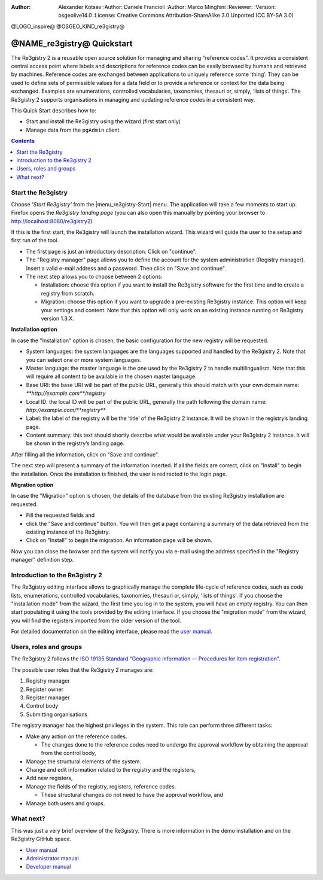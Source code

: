 :Author: Alexander Kotsev :Author: Daniele Francioli :Author: Marco Minghini
         :Reviewer: :Version: osgeolive14.0 :License: Creative Commons
         Attribution-ShareAlike 3.0 Unported  (CC BY-SA 3.0)

@LOGO_inspire@ @OSGEO_KIND_re3gistry@

********************************************************************************
@NAME_re3gistry@ Quickstart
********************************************************************************

The Re3gistry 2 is a reusable open source solution for managing and sharing
"reference codes". It provides a consistent central access point where labels
and descriptions for reference codes can be easily browsed by humans and
retrieved by machines.  Reference codes are exchanged between applications to
uniquely reference some ‘thing’. They can be used to define sets of permissible
values for a data field or to provide a reference or context for the data being
exchanged. Examples are enumerations, controlled vocabularies, taxonomies,
thesauri or, simply, ‘lists of things’.  The Re3gistry 2 supports organisations
in managing and updating reference codes in a consistent way.

This Quick Start describes how to:

* Start and install the Re3gistry using the wizard (first start only)
* Manage data from the ``pgAdmin`` client.


.. contents:: Contents
  :local:

Start the Re3gistry
================================================================================

Choose *'Start Re3gistry'* from the |menu_re3gistry-Start|
menu.  The application will take a few moments to start up.
Firefox opens the *Re3gistry landing page* (you can also open this manually by
pointing your browser to http://localhost:8080/re3gistry2).

If this is the first start, the Re3gistry will launch the installation wizard.
This wizard will guide the user to the setup and first run of the tool.


* The first page is just an introductory description. Click on "continue".
* The "Registry manager" page allows you to define the account for the system
  administration (Registry manager). Insert a valid e-mail address and a
  password. Then click on "Save and continue".
* The next step allows you to choose between 2 options:

  * Installation: choose this option if you want to
    install the Re3gistry software for the first time and to create a registry
    from scratch.
  * Migration: choose this option if you want to upgrade a pre-existing
    Re3gistry instance. This option will keep your settings and content. Note
    that this option will only work on an existing instance running on Re3gistry
    version 1.3.X.

**Installation option**

In case the "Installation" option is chosen, the basic configuration for the new
registry will be requested.

* System languages: the system languages are the languages supported and handled
  by the Re3gistry 2. Note that you can select one or more system languages.
* Master language: the master language is the one used by the Re3gistry 2 to
  handle multilingualism. Note that this will require all content to be
  available in the chosen master language.
* Base URI: the base URI will be part of the public URL, generally this should
  match with your own domain name: `**http://example.com**/registry`
* Local ID: the local ID will be part of the public URL, generally the path
  following the domain name: `http://example.com/**registry**`
* Label: the label of the registry will be the ‘title’ of the Re3gistry 2
  instance. It will be shown in the registry’s landing page.
* Content summary: this text should shortly describe what would be available
  under your Re3gistry 2 instance. It will be shown in the registry’s landing
  page.

After filling all the information, click on "Save and continue".

The next step will present a summary of the information inserted. If all the
fields are correct, click on "Install" to begin the installation.  Once the
installation is finished, the user is redirected to the login page.

**Migration option**

In case the "Migration" option is chosen, the details of the database from the
existing Re3gistry installation are requested.

* Fill the requested fields and
* click the "Save and continue" button. You will then get a page containing a
  summary of the data retrieved from the existing instance of the Re3gistry.
* Click on "Install" to begin the migration. An information page will be shown.

Now you can close the browser and the system will notify you via e-mail using
the address specified in the "Registry manager" definition step.

Introduction to the Re3gistry 2
================================================================================

The Re3gistry editing interface allows to graphically manage the complete
life-cycle of reference codes, such as code lists, enumerations, controlled
vocabularies, taxonomies, thesauri or, simply, 'lists of things'.  If you choose
the "installation mode" from the wizard, the first time you log in to the
system, you will have an empty registry. You can then start populating it using
the tools provided by the editing interface.  If you choose the "migration mode"
from the wizard, you will find the registers imported from the older version of
the tool.

For detailed documentation on the editing interface, please read the `user
manual
<https://github.com/ec-jrc/re3gistry/blob/master/documentation/user-manual.md>`__.

Users, roles and groups
================================================================================

The Re3gistry 2 follows the `ISO 19135 Standard "Geographic information —
Procedures for item registration" <https://www.iso.org/standard/54721.html>`__.

The possible user roles that the Re3gistry 2 manages are:

#. Registry manager
#. Register owner
#. Register manager
#. Control body
#. Submitting organisations

The registry manager has the highest privileges in the system. This role can
perform three different tasks:

* Make any action on the reference codes.

  * The changes done to the reference codes need to undergo the approval
    workflow by obtaining the approval from the control body,

* Manage the structural elements of the system.
* Change and edit information related to the registry and the registers,
* Add new registers,
* Manage the fields of the registry, registers, reference codes.

  * These structural changes do not need to have the approval workflow, and

* Manage both users and groups.


What next?
================================================================================

This was just a very brief overview of the Re3gistry.  There is more information
in the demo installation and on the Re3gistry GitHub space.

* `User manual <https://github.com/ec-jrc/re3gistry/blob/master/documentation/user-manual.md>`__
* `Administrator manual <https://github.com/ec-jrc/re3gistry/blob/master/documentation/administrator-manual.md>`__
* `Developer manual <https://github.com/ec-jrc/re3gistry/blob/master/documentation/developer-manual.md>`__
